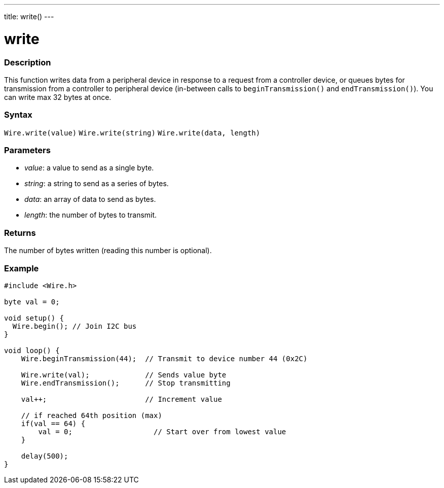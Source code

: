 ---
title: write()
---

= write

//OVERVIEW SECTION STARTS
[#overview]
--

[float]
=== Description
This function writes data from a peripheral device in response to a request from a controller device, or queues bytes for transmission from a controller to peripheral device (in-between calls to `beginTransmission()` and `endTransmission()`). You can write max 32 bytes at once.

[float]
=== Syntax
`Wire.write(value)`
`Wire.write(string)`
`Wire.write(data, length)`

[float]
=== Parameters
* _value_: a value to send as a single byte.
* _string_: a string to send as a series of bytes.
* _data_: an array of data to send as bytes.
* _length_: the number of bytes to transmit.
  
[float]
=== Returns 

The number of bytes written (reading this number is optional).
[float]
=== Example

```
#include <Wire.h>

byte val = 0;

void setup() {
  Wire.begin(); // Join I2C bus
}

void loop() {
    Wire.beginTransmission(44);  // Transmit to device number 44 (0x2C)

    Wire.write(val);             // Sends value byte  
    Wire.endTransmission();      // Stop transmitting

    val++;                       // Increment value

    // if reached 64th position (max)
    if(val == 64) {
        val = 0;                   // Start over from lowest value
    }
    
    delay(500);
}
```
--
//OVERVIEW SECTION ENDS
